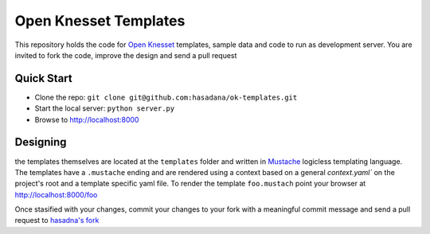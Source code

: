 Open Knesset Templates
======================

This repository holds the code for `Open Knesset`_ templates, sample data and 
code to run as development server.  You are invited to fork the code, improve
the design and send a pull request

.. _Open Knesset: http://oknesset.org

Quick Start
-----------

* Clone the repo: ``git clone git@github.com:hasadana/ok-templates.git``
* Start the local server: ``python server.py``
* Browse to http://localhost:8000

Designing
---------

the templates themselves are located at the ``templates`` folder and written in 
Mustache_ logicless templating language.  The templates have a ``.mustache``
ending and are rendered using a context based on a general `context.yaml`` 
on the project's root and a template specific yaml file.
To render the template ``foo.mustach`` point your browser at 
http://localhost:8000/foo 

Once stasified with your changes, commit your changes to your fork with a
meaningful commit message and send a pull request to `hasadna's fork`_

.. _Mustache: http://mustache.github.com
.. _hasadna's fork: https://github.com/hasadna/ok-templates
